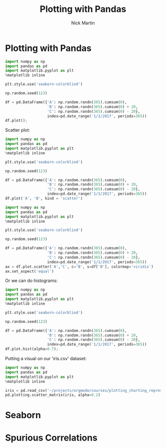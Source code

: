 #+title: Plotting with Pandas
#+author: Nick Martin
#+email: nmartin84@gmail.com
#+created: [2021-01-20 21:59]

* Plotting with Pandas

#+begin_src jupyter-python :session py :results output graphics :exports both :file pandas-plotting-a.png
import numpy as np
import pandas as pd
import matplotlib.pyplot as plt
%matplotlib inline

plt.style.use('seaborn-colorblind')

np.random.seed(123)

df = pd.DataFrame({'A': np.random.randn(365).cumsum(0),
                   'B': np.random.randn(365).cumsum(0) + 20,
                   'C': np.random.randn(365).cumsum(0) - 20},
                   index=pd.date_range('1/1/2017', periods=365))
df.plot();
#+end_src

#+RESULTS:
[[file:pandas-plotting-a.png]]

Scatter plot:
#+begin_src jupyter-python :session py :results output graphics :exports both :file scatter-basic.png
import numpy as np
import pandas as pd
import matplotlib.pyplot as plt
%matplotlib inline

plt.style.use('seaborn-colorblind')

np.random.seed(123)

df = pd.DataFrame({'A': np.random.randn(365).cumsum(0),
                   'B': np.random.randn(365).cumsum(0) + 20,
                   'C': np.random.randn(365).cumsum(0) - 20},
                   index=pd.date_range('1/1/2017', periods=365))
df.plot('A', 'B', kind = 'scatter')
#+end_src

#+RESULTS:
[[file:scatter-basic.png]]

#+begin_src jupyter-python :session py :results output graphics :exports both :file scatter-plot.png
import numpy as np
import pandas as pd
import matplotlib.pyplot as plt
%matplotlib inline

plt.style.use('seaborn-colorblind')

np.random.seed(123)

df = pd.DataFrame({'A': np.random.randn(365).cumsum(0),
                   'B': np.random.randn(365).cumsum(0) + 20,
                   'C': np.random.randn(365).cumsum(0) - 20},
                   index=pd.date_range('1/1/2017', periods=365))
ax = df.plot.scatter('A','C', c='B', s=df['B'], colormap='viridis')
ax.set_aspect('equal')
#+end_src

#+RESULTS:
[[file:scatter-plot.png]]

Or we can do histograms:
#+begin_src jupyter-python :session py :results output graphics :exports both :file histogram-chart.png
import numpy as np
import pandas as pd
import matplotlib.pyplot as plt
%matplotlib inline

plt.style.use('seaborn-colorblind')

np.random.seed(123)

df = pd.DataFrame({'A': np.random.randn(365).cumsum(0),
                   'B': np.random.randn(365).cumsum(0) + 20,
                   'C': np.random.randn(365).cumsum(0) - 20},
                   index=pd.date_range('1/1/2017', periods=365))
df.plot.hist(alpha=0.7);
#+end_src

#+RESULTS:
[[file:histogram-chart.png]]

Putting a visual on our 'iris.csv' dataset:
#+begin_src jupyter-python :session py :results output graphics :exports both :file iris-plotting.png
import numpy as np
import pandas as pd
import matplotlib.pyplot as plt
%matplotlib inline

iris = pd.read_csv('~/projects/orgmode/courses/plotting_charting_represen_python/week4/iris.csv')
pd.plotting.scatter_matrix(iris, alpha=0.2)
#+end_src

#+RESULTS:
[[file:iris-plotting.png]]

* Seaborn

* Spurious Correlations
